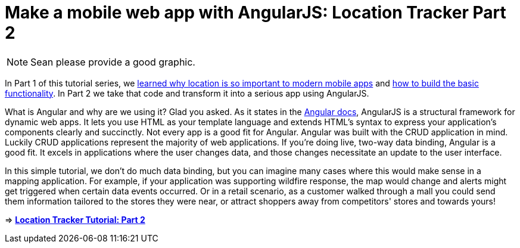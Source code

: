 = Make a mobile web app with AngularJS: Location Tracker Part 2

NOTE: Sean please provide a good graphic. 

In Part 1 of this tutorial series, we http://cloudant.com/blog/link-to-part-1-blog[learned why location is so important to modern mobile apps] and https://github.com/cloudant-labs/location-tracker-couchapp/blob/master/tutorial/tutorial.adoc[how to build the basic functionality]. In Part 2 we take that code and transform it into a serious app using AngularJS.

What is Angular and why are we using it? Glad you asked. As it states in the https://code.angularjs.org/1.2.26/docs/guide/introduction[Angular docs], AngularJS is a structural framework for dynamic web apps. It lets you use HTML as your template language and extends HTML’s syntax to express your application’s components clearly and succinctly. Not every app is a good fit for Angular. Angular was built with the CRUD application in mind. Luckily CRUD applications represent the majority of web applications. If you’re doing live, two-way data binding, Angular is a good fit. It excels in applications where the user changes data, and those changes necessitate an update to the user interface.

In this simple tutorial, we don’t do much data binding, but you can imagine many cases where this would make sense in a mapping application. For example, if your application was supporting wildfire response, the map would change and alerts might get triggered when certain data events occurred. Or in a retail scenario, as a customer walked through a mall you could send them information tailored to the stores they were near, or attract shoppers away from competitors' stores and towards yours!

=> *https://github.com/cloudant-labs/location-tracker-angular/blob/master/tutorial/tutorial.adoc[Location Tracker Tutorial: Part 2]*